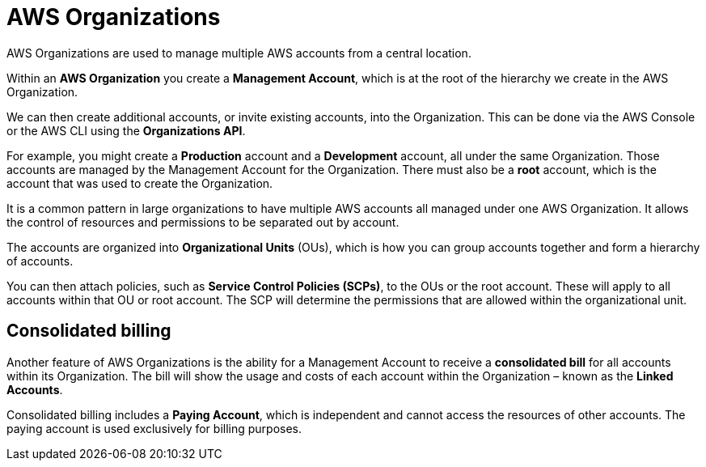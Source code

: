 = AWS Organizations

AWS Organizations are used to manage multiple AWS accounts from a central location.

Within an *AWS Organization* you create a *Management Account*, which is at the root of the hierarchy we create in the AWS Organization.

We can then create additional accounts, or invite existing accounts, into the Organization. This can be done via the AWS Console or the AWS CLI using the *Organizations API*.

For example, you might create a *Production* account and a *Development* account, all under the same Organization. Those accounts are managed by the Management Account for the Organization. There must also be a *root* account, which is the account that was used to create the Organization.

It is a common pattern in large organizations to have multiple AWS accounts all managed under one AWS Organization. It allows the control of resources and permissions to be separated out by account.

The accounts are organized into *Organizational Units* (OUs), which is how you can group accounts together and form a hierarchy of accounts.

You can then attach policies, such as *Service Control Policies (SCPs)*, to the OUs or the root account. These will apply to all accounts within that OU or root account. The SCP will determine the permissions that are allowed within the organizational unit.

== Consolidated billing

Another feature of AWS Organizations is the ability for a Management Account to receive a *consolidated bill* for all accounts within its Organization. The bill will show the usage and costs of each account within the Organization – known as the *Linked Accounts*.

Consolidated billing includes a *Paying Account*, which is independent and cannot access the resources of other accounts. The paying account is used exclusively for billing purposes.
